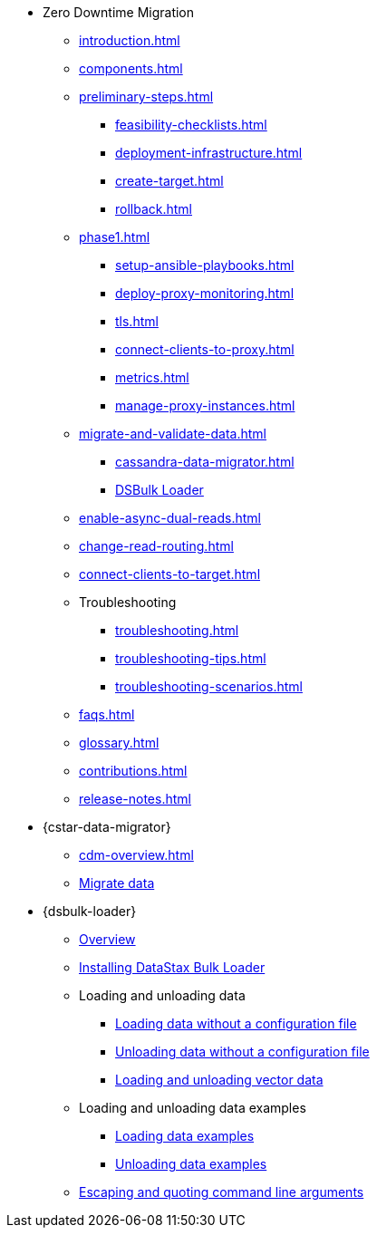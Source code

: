 * Zero Downtime Migration
** xref:introduction.adoc[]
** xref:components.adoc[]
** xref:preliminary-steps.adoc[]
*** xref:feasibility-checklists.adoc[]
*** xref:deployment-infrastructure.adoc[]
*** xref:create-target.adoc[]
*** xref:rollback.adoc[]
//phase 1
** xref:phase1.adoc[]
*** xref:setup-ansible-playbooks.adoc[]
*** xref:deploy-proxy-monitoring.adoc[]
*** xref:tls.adoc[]
*** xref:connect-clients-to-proxy.adoc[]
*** xref:metrics.adoc[]
*** xref:manage-proxy-instances.adoc[]
//phase 2
** xref:migrate-and-validate-data.adoc[]
*** xref:cassandra-data-migrator.adoc[]
*** https://docs.datastax.com/en/dsbulk/overview/dsbulk-about.html[DSBulk Loader]
//phase 3
** xref:enable-async-dual-reads.adoc[]
//phase 4
** xref:change-read-routing.adoc[]
//phase 5
** xref:connect-clients-to-target.adoc[]

** Troubleshooting
*** xref:troubleshooting.adoc[] 
*** xref:troubleshooting-tips.adoc[]
*** xref:troubleshooting-scenarios.adoc[]

** xref:faqs.adoc[]

** xref:glossary.adoc[]

** xref:contributions.adoc[]

** xref:release-notes.adoc[]

* {cstar-data-migrator}
** xref:cdm-overview.adoc[]
** xref:cdm-steps.adoc[Migrate data]

* {dsbulk-loader}
** https://docs.datastax.com/en/dsbulk/overview/dsbulk-about.html[Overview]
** https://docs.datastax.com/en/dsbulk/installing/install.html[Installing DataStax Bulk Loader]
** Loading and unloading data
*** https://docs.datastax.com/en/dsbulk/getting-started/simple-load.html[Loading data without a configuration file]
*** https://docs.datastax.com/en/dsbulk/getting-started/simple-unload.html[Unloading data without a configuration file]
*** https://docs.datastax.com/en/dsbulk/developing/loading-unloading-vector-data.html[Loading and unloading vector data]
** Loading and unloading data examples
*** https://docs.datastax.com/en/dsbulk/reference/load.html[Loading data examples]
*** https://docs.datastax.com/en/dsbulk/reference/unload.html[Unloading data examples]
** https://docs.datastax.com/en/dsbulk/reference/dsbulk-cmd.html#escaping-and-quoting-command-line-arguments[Escaping and quoting command line arguments]

